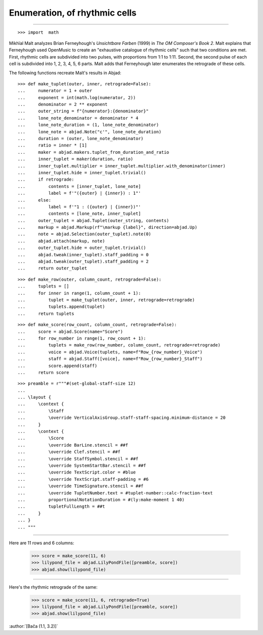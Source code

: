 Enumeration, of rhythmic cells
==============================

..

----

::

    >>> import  math

Mikhïal Malt analyzes Brian Ferneyhough's `Unsichtbare Farben` (1999) in `The OM
Composer's Book 2`. Malt explains that Ferneyhough used OpenMusic to create an
"exhaustive catalogue of rhythmic cells" such that two conditions are met. First,
rhythmic cells are subdivided into two pulses, with proportions from 1:1 to 1:11. Second,
the second pulse of each cell is subdivided into 1, 2, 3, 4, 5, 6 parts. Malt adds that
Ferneyhough later enumerates the retrograde of these cells.

The following functions recreate Malt's results in Abjad:

::

    >>> def make_tuplet(outer, inner, retrograde=False):
    ...     numerator = 1 + outer
    ...     exponent = int(math.log(numerator, 2))
    ...     denominator = 2 ** exponent
    ...     outer_string = f"{numerator}:{denominator}"
    ...     lone_note_denominator = denominator * 4
    ...     lone_note_duration = (1, lone_note_denominator)
    ...     lone_note = abjad.Note("c'", lone_note_duration)
    ...     duration = (outer, lone_note_denominator)
    ...     ratio = inner * [1]
    ...     maker = abjad.makers.tuplet_from_duration_and_ratio
    ...     inner_tuplet = maker(duration, ratio)
    ...     inner_tuplet.multiplier = inner_tuplet.multiplier.with_denominator(inner)
    ...     inner_tuplet.hide = inner_tuplet.trivial()
    ...     if retrograde:
    ...         contents = [inner_tuplet, lone_note]
    ...         label = f'"({outer} | {inner}) : 1"'
    ...     else:
    ...         label = f'"1 : ({outer} | {inner})"'
    ...         contents = [lone_note, inner_tuplet]
    ...     outer_tuplet = abjad.Tuplet(outer_string, contents)
    ...     markup = abjad.Markup(rf"\markup {label}", direction=abjad.Up)
    ...     note = abjad.Selection(outer_tuplet).note(0)
    ...     abjad.attach(markup, note)
    ...     outer_tuplet.hide = outer_tuplet.trivial()
    ...     abjad.tweak(inner_tuplet).staff_padding = 0
    ...     abjad.tweak(outer_tuplet).staff_padding = 2
    ...     return outer_tuplet

::

    >>> def make_row(outer, column_count, retrograde=False):
    ...     tuplets = []
    ...     for inner in range(1, column_count + 1):
    ...         tuplet = make_tuplet(outer, inner, retrograde=retrograde)
    ...         tuplets.append(tuplet)
    ...     return tuplets

::

    >>> def make_score(row_count, column_count, retrograde=False):
    ...     score = abjad.Score(name="Score")
    ...     for row_number in range(1, row_count + 1):
    ...         tuplets = make_row(row_number, column_count, retrograde=retrograde)
    ...         voice = abjad.Voice(tuplets, name=f"Row_{row_number}_Voice")
    ...         staff = abjad.Staff([voice], name=f"Row_{row_number}_Staff")
    ...         score.append(staff)
    ...     return score

::

    >>> preamble = r"""#(set-global-staff-size 12)
    ...
    ... \layout {
    ...     \context {
    ...         \Staff
    ...         \override VerticalAxisGroup.staff-staff-spacing.minimum-distance = 20
    ...     }
    ...     \context {
    ...         \Score
    ...         \override BarLine.stencil = ##f
    ...         \override Clef.stencil = ##f
    ...         \override StaffSymbol.stencil = ##f
    ...         \override SystemStartBar.stencil = ##f
    ...         \override TextScript.color = #blue
    ...         \override TextScript.staff-padding = #6
    ...         \override TimeSignature.stencil = ##f
    ...         \override TupletNumber.text = #tuplet-number::calc-fraction-text
    ...         proportionalNotationDuration = #(ly:make-moment 1 40)
    ...         tupletFullLength = ##t
    ...     }
    ... }
    ... """

----

Here are 11 rows and 6 columns:

    >>> score = make_score(11, 6)
    >>> lilypond_file = abjad.LilyPondFile([preamble, score])
    >>> abjad.show(lilypond_file)

----

Here's the rhythmic retrograde of the same:

    >>> score = make_score(11, 6, retrograde=True)
    >>> lilypond_file = abjad.LilyPondFile([preamble, score])
    >>> abjad.show(lilypond_file)

:author:`[Bača (1.1, 3.2)]`
